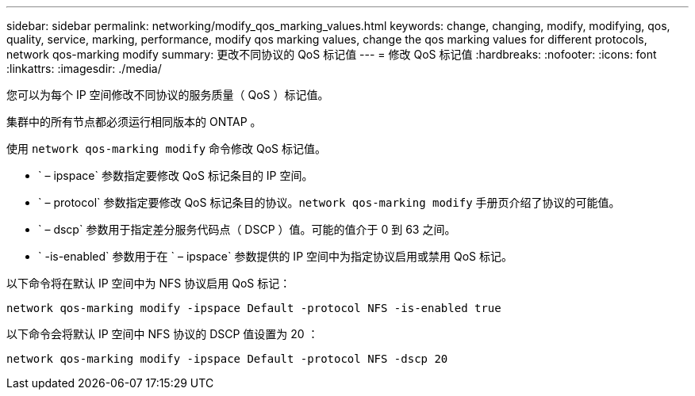 ---
sidebar: sidebar 
permalink: networking/modify_qos_marking_values.html 
keywords: change, changing, modify, modifying, qos, quality, service, marking, performance, modify qos marking values, change the qos marking values for different protocols, network qos-marking modify 
summary: 更改不同协议的 QoS 标记值 
---
= 修改 QoS 标记值
:hardbreaks:
:nofooter: 
:icons: font
:linkattrs: 
:imagesdir: ./media/


[role="lead"]
您可以为每个 IP 空间修改不同协议的服务质量（ QoS ）标记值。

集群中的所有节点都必须运行相同版本的 ONTAP 。

使用 `network qos-marking modify` 命令修改 QoS 标记值。

* ` – ipspace` 参数指定要修改 QoS 标记条目的 IP 空间。
* ` – protocol` 参数指定要修改 QoS 标记条目的协议。`network qos-marking modify` 手册页介绍了协议的可能值。
* ` – dscp` 参数用于指定差分服务代码点（ DSCP ）值。可能的值介于 0 到 63 之间。
* ` -is-enabled` 参数用于在 ` – ipspace` 参数提供的 IP 空间中为指定协议启用或禁用 QoS 标记。


以下命令将在默认 IP 空间中为 NFS 协议启用 QoS 标记：

....
network qos-marking modify -ipspace Default -protocol NFS -is-enabled true
....
以下命令会将默认 IP 空间中 NFS 协议的 DSCP 值设置为 20 ：

....
network qos-marking modify -ipspace Default -protocol NFS -dscp 20
....